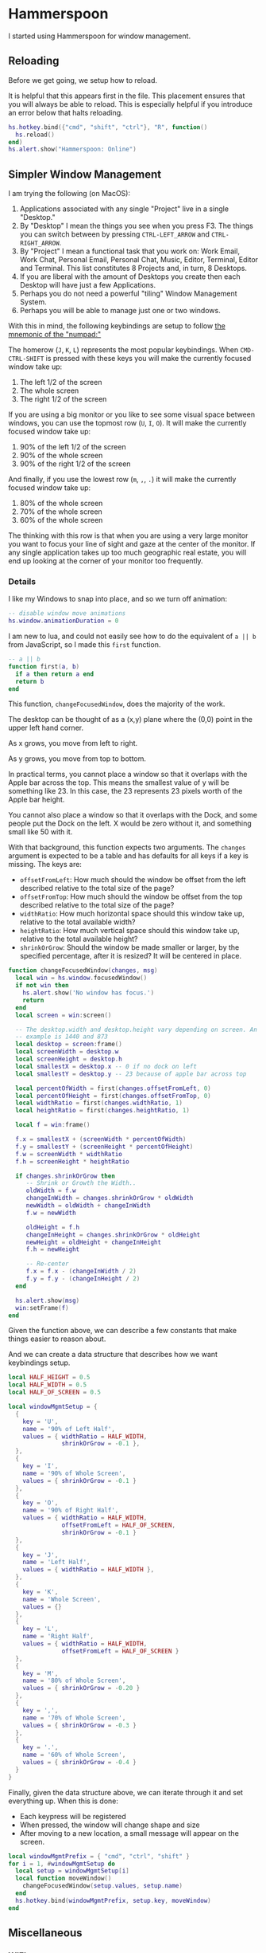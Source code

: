 * Hammerspoon

  I started using Hammerspoon for window management.

** Reloading

   Before we get going, we setup how to reload.

   It is helpful that this appears first in the file. This placement
   ensures that you will always be able to reload. This is especially
   helpful if you introduce an error below that halts reloading.

   #+BEGIN_SRC lua :tangle ../../home/.hammerspoon/init.lua
     hs.hotkey.bind({"cmd", "shift", "ctrl"}, "R", function()
       hs.reload()
     end)
     hs.alert.show("Hammerspoon: Online")
    #+END_SRC

** Simpler Window Management

   I am trying the following (on MacOS):

   1. Applications associated with any single "Project" live in a
      single "Desktop."
   2. By "Desktop" I mean the things you see when you press F3. The
      things you can switch between by pressing =CTRL-LEFT_ARROW= and
      =CTRL-RIGHT_ARROW=.
   3. By "Project" I mean a functional task that you work on: Work
      Email, Work Chat, Personal Email, Personal Chat, Music, Editor,
      Terminal, Editor and Terminal. This list constitutes 8 Projects
      and, in turn, 8 Desktops.
   4. If you are liberal with the amount of Desktops you create then
      each Desktop will have just a few Applications.
   5. Perhaps you do not need a powerful "tiling" Window Management
      System.
   6. Perhaps you will be able to manage just one or two windows.

   With this in mind, the following keybindings are setup to follow
   [[https://github.com/jedcn/getting-started-with-slate/blob/master/README.md#size-and-placement][the mnemonic of the "numpad:"]]

   The homerow (=J=, =K=, =L=) represents the most popular
   keybindings. When =CMD-CTRL-SHIFT= is pressed with these keys you
   will make the currently focused window take up:

   1. The left 1/2 of the screen
   2. The whole screen
   3. The right 1/2 of the screen

   If you are using a big monitor or you like to see some visual space
   between windows, you can use the topmost row (=U=, =I=, =O=). It
   will make the currently focused window take up:

   1. 90% of the left 1/2 of the screen
   2. 90% of the whole screen
   3. 90% of the right 1/2 of the screen

   And finally, if you use the lowest row (=m=, =,=, =.=) it will make
   the currently focused window take up:

   1. 80% of the whole screen
   2. 70% of the whole screen
   3. 60% of the whole screen

   The thinking with this row is that when you are using a very large
   monitor you want to focus your line of sight and gaze at the center
   of the monitor. If any single application takes up too much
   geographic real estate, you will end up looking at the corner of
   your monitor too frequently.

*** Details

    I like my Windows to snap into place, and so we turn off animation:

    #+BEGIN_SRC lua :tangle ../../home/.hammerspoon/init.lua
      -- disable window move animations
      hs.window.animationDuration = 0
   #+END_SRC

    I am new to lua, and could not easily see how to do the equivalent
    of =a || b= from JavaScript, so I made this =first= function.

    #+BEGIN_SRC lua :tangle ../../home/.hammerspoon/init.lua
      -- a || b
      function first(a, b)
        if a then return a end
        return b
      end
   #+END_SRC

    This function, =changeFocusedWindow=, does the majority of the
    work.

    The desktop can be thought of as a (x,y) plane where the (0,0)
    point in the upper left hand corner.

    As x grows, you move from left to right.

    As y grows, you move from top to bottom.

    In practical terms, you cannot place a window so that it overlaps
    with the Apple bar across the top. This means the smallest value of
    y will be something like 23. In this case, the 23 represents 23
    pixels worth of the Apple bar height.

    You cannot also place a window so that it overlaps with the Dock,
    and some people put the Dock on the left. X would be zero without
    it, and something small like 50 with it.

    With that background, this function expects two arguments. The
    =changes= argument is expected to be a table and has defaults for
    all keys if a key is missing. The keys are:

    + =offsetFromLeft=: How much should the window be offset from the
      left described relative to the total size of the page?
    + =offsetFromTop=: How much should the window be offset from the
      top described relative to the total size of the page?
    + =widthRatio=: How much horizontal space should this window take
      up, relative to the total available width?
    + =heightRatio=: How much vertical space should this window take
      up, relative to the total available height?
    + =shrinkOrGrow=: Should the window be made smaller or larger, by
      the specified percentage, after it is resized? It will be
      centered in place.

    #+BEGIN_SRC lua :tangle ../../home/.hammerspoon/init.lua
      function changeFocusedWindow(changes, msg)
        local win = hs.window.focusedWindow()
        if not win then
          hs.alert.show('No window has focus.')
          return
        end
        local screen = win:screen()

        -- The desktop.width and desktop.height vary depending on screen. An
        -- example is 1440 and 873
        local desktop = screen:frame()
        local screenWidth = desktop.w
        local screenHeight = desktop.h
        local smallestX = desktop.x -- 0 if no dock on left
        local smallestY = desktop.y -- 23 because of apple bar across top

        local percentOfWidth = first(changes.offsetFromLeft, 0)
        local percentOfHeight = first(changes.offsetFromTop, 0)
        local widthRatio = first(changes.widthRatio, 1)
        local heightRatio = first(changes.heightRatio, 1)

        local f = win:frame()

        f.x = smallestX + (screenWidth * percentOfWidth)
        f.y = smallestY + (screenHeight * percentOfHeight)
        f.w = screenWidth * widthRatio
        f.h = screenHeight * heightRatio

        if changes.shrinkOrGrow then
           -- Shrink or Growth the Width..
           oldWidth = f.w
           changeInWidth = changes.shrinkOrGrow * oldWidth
           newWidth = oldWidth + changeInWidth
           f.w = newWidth

           oldHeight = f.h
           changeInHeight = changes.shrinkOrGrow * oldHeight
           newHeight = oldHeight + changeInHeight
           f.h = newHeight

           -- Re-center
           f.x = f.x - (changeInWidth / 2)
           f.y = f.y - (changeInHeight / 2)
        end

        hs.alert.show(msg)
        win:setFrame(f)
      end
    #+END_SRC

    Given the function above, we can describe a few constants that make
    things easier to reason about.

    And we can create a data structure that describes how we want
    keybindings setup.

    #+BEGIN_SRC lua :tangle ../../home/.hammerspoon/init.lua
      local HALF_HEIGHT = 0.5
      local HALF_WIDTH = 0.5
      local HALF_OF_SCREEN = 0.5

      local windowMgmtSetup = {
        {
          key = 'U',
          name = '90% of Left Half',
          values = { widthRatio = HALF_WIDTH,
                     shrinkOrGrow = -0.1 },
        },
        {
          key = 'I',
          name = '90% of Whole Screen',
          values = { shrinkOrGrow = -0.1 }
        },
        {
          key = 'O',
          name = '90% of Right Half',
          values = { widthRatio = HALF_WIDTH,
                     offsetFromLeft = HALF_OF_SCREEN,
                     shrinkOrGrow = -0.1 }
        },
        {
          key = 'J',
          name = 'Left Half',
          values = { widthRatio = HALF_WIDTH },
        },
        {
          key = 'K',
          name = 'Whole Screen',
          values = {}
        },
        {
          key = 'L',
          name = 'Right Half',
          values = { widthRatio = HALF_WIDTH,
                     offsetFromLeft = HALF_OF_SCREEN }
        },
        {
          key = 'M',
          name = '80% of Whole Screen',
          values = { shrinkOrGrow = -0.20 }
        },
        {
          key = ',',
          name = '70% of Whole Screen',
          values = { shrinkOrGrow = -0.3 }
        },
        {
          key = '.',
          name = '60% of Whole Screen',
          values = { shrinkOrGrow = -0.4 }
        }
      }

    #+END_SRC

    Finally, given the data structure above, we can iterate through it
    and set everything up. When this is done:

    + Each keypress will be registered
    + When pressed, the window will change shape and size
    + After moving to a new location, a small message will appear on
      the screen.

    #+BEGIN_SRC lua :tangle ../../home/.hammerspoon/init.lua
      local windowMgmtPrefix = { "cmd", "ctrl", "shift" }
      for i = 1, #windowMgmtSetup do
        local setup = windowMgmtSetup[i]
        local function moveWindow()
          changeFocusedWindow(setup.values, setup.name)
        end
        hs.hotkey.bind(windowMgmtPrefix, setup.key, moveWindow)
      end
   #+END_SRC


** Miscellaneous

*** WIFI

    Display "Wifi: <SSID>" whenever you connect, and "Wifi:
    Disconnected" if you disconnect.

    #+BEGIN_SRC lua :tangle ../../home/.hammerspoon/init.lua
      function alertOnSSIDChange()
         newSSID = hs.wifi.currentNetwork()
         if newSSID then
            hs.alert.show("Wifi: " .. newSSID)
         else
            hs.alert.show("Wifi: Disconnected")
         end
      end
      local wifiWatcher = hs.wifi.watcher.new(alertOnSSIDChange)
      wifiWatcher:start()
    #+END_SRC
